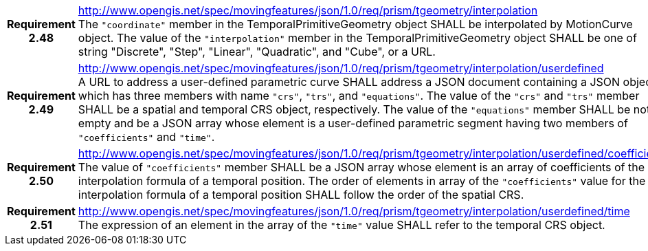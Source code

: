 [cols="1h,3a",width="100%"]
|===
|*Requirement 2.48* |
http://www.opengis.net/spec/movingfeatures/json/1.0/req/prism/tgeometry/interpolation +
The `"coordinate"` member in the TemporalPrimitiveGeometry object SHALL be interpolated by MotionCurve object.
The value of the `"interpolation"` member in the TemporalPrimitiveGeometry object SHALL be
one of string "Discrete", "Step", "Linear", "Quadratic", and "Cube", or a URL.
|*Requirement 2.49* |
http://www.opengis.net/spec/movingfeatures/json/1.0/req/prism/tgeometry/interpolation/userdefined +
A URL to address a user-defined parametric curve SHALL address a JSON document containing a JSON object, which has three members with name
`"crs"`, `"trs"`, and `"equations"`. The value of the `"crs"` and `"trs"` member SHALL be a spatial and temporal CRS object, respectively.
The value of the `"equations"` member SHALL be not empty and be a JSON array whose element is a user-defined parametric segment having two members of `"coefficients"` and `"time"`.
|*Requirement 2.50* |
http://www.opengis.net/spec/movingfeatures/json/1.0/req/prism/tgeometry/interpolation/userdefined/coefficients +
The value of `"coefficients"` member SHALL be a JSON array whose element is an array of coefficients of the interpolation formula of a temporal position.
The order of elements in array of the `"coefficients"` value for the interpolation formula of a temporal position SHALL follow the order of the spatial CRS.
|*Requirement 2.51* |
http://www.opengis.net/spec/movingfeatures/json/1.0/req/prism/tgeometry/interpolation/userdefined/time +
The expression of an element in the array of the `"time"` value SHALL refer to the temporal CRS object.
|===
